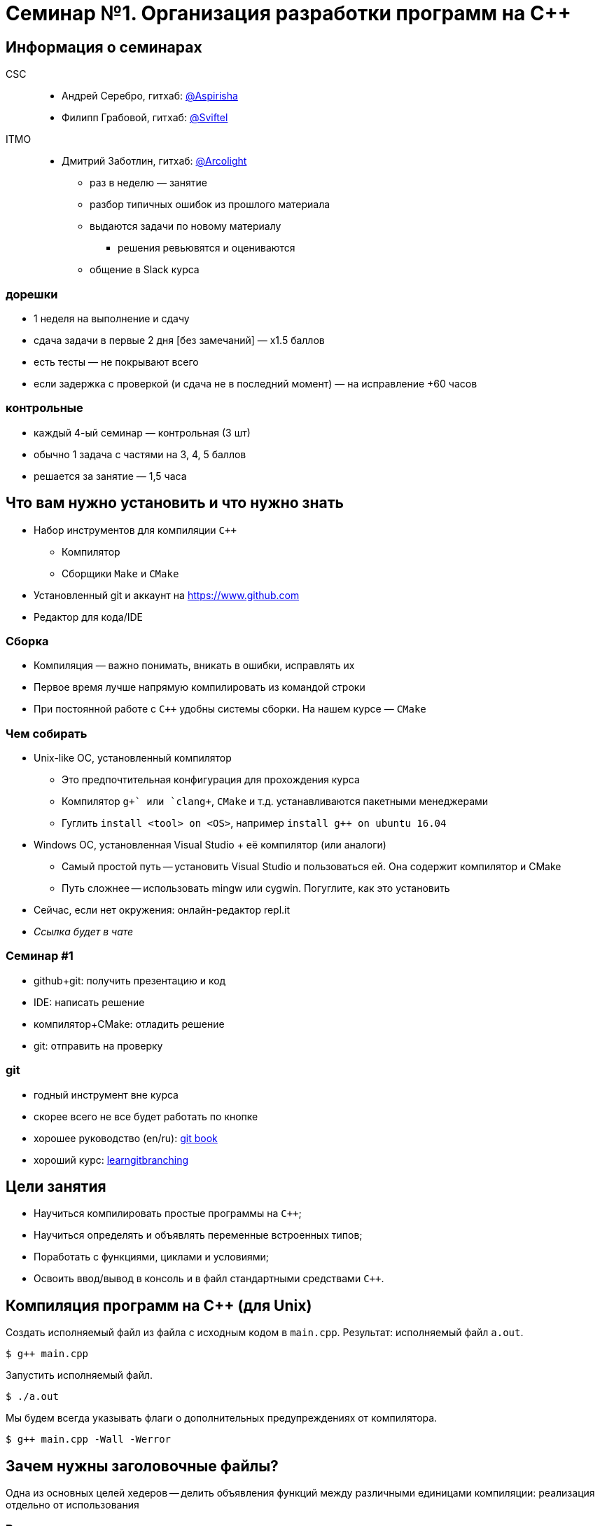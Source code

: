 = Семинар №1. Организация разработки программ на С++
:source-highlighter: highlightjs
:revealjs_hash: true
:icons: font
:customcss: https://codepen.io/anstreth/pen/WNvVedL.css
:revealjs_theme: white

== Информация о семинарах

CSC::
- Андрей Серебро, гитхаб: https://github.com/Aspirisha[@Aspirisha]
- Филипп Грабовой, гитхаб: https://github.com/Sviftel[@Sviftel]

[%hardbreaks]
ITMO::
- Дмитрий Заботлин, гитхаб: https://github.com/Arcolight[@Arcolight]

ifdef::backend-revealjs[=== !]

* раз в неделю — занятие
* разбор типичных ошибок из прошлого материала
* выдаются задачи по новому материалу
** решения ревьювятся и оцениваются
* общение в Slack курса

=== дорешки
* 1 неделя на выполнение и сдачу
* сдача задачи в первые 2 дня [без замечаний] — x1.5 баллов
* есть тесты — не покрывают всего
* если задержка с проверкой (и сдача не в последний момент) — на исправление +60 часов

=== контрольные
* каждый 4-ый семинар — контрольная  (3 шт)
* обычно 1 задача с частями на 3, 4, 5 баллов
* решается за занятие — 1,5 часа

== Что вам нужно установить и что нужно знать

- Набор инструментов для компиляции `C++`
  * Компилятор
  * Сборщики `Make` и `CMake`
- Установленный git и аккаунт на https://www.github.com
- Редактор для кода/IDE

=== Сборка
* Компиляция — важно понимать, вникать в ошибки, исправлять их
* Первое время лучше напрямую компилировать из командой строки

* При постоянной работе с `C++` удобны системы сборки. На нашем курсе — `CMake`

=== Чем собирать
* Unix-like ОС, установленный компилятор
** Это предпочтительная конфигурация для прохождения курса
** Компилятор `g\++` или `clang++`, `CMake` и т.д. устанавливаются пакетными менеджерами
** Гуглить `install <tool> on <OS>`, например `install g++ on ubuntu 16.04`

ifdef::backend-revealjs[=== !]

* Windows ОС, установленная Visual Studio + её компилятор (или аналоги)
** Самый простой путь -- установить Visual Studio и пользоваться ей. Она содержит компилятор и CMake
** Путь сложнее -- использовать mingw или cygwin. Погуглите, как это установить

ifdef::backend-revealjs[=== !]

* Сейчас, если нет окружения: онлайн-редактор repl.it
* _Ссылка будет в чате_

=== Семинар #1
* github+git: получить презентацию и код
* IDE: написать решение
* компилятор+CMake: отладить решение
* git: отправить на проверку

=== git
* годный инструмент вне курса
* скорее всего не все будет работать по кнопке
* хорошее руководство (en/ru): https://git-scm.com/book/en/v2[git book]
* хороший курс: https://learngitbranching.js.org/[learngitbranching]

== Цели занятия
- Научиться компилировать простые программы на `C++`;
- Научиться определять и объявлять переменные встроенных типов;
- Поработать с функциями, циклами и условиями;
- Освоить ввод/вывод в консоль и в файл стандартными средствами `C++`.

== Компиляция программ на C++ (для Unix)

Создать исполняемый файл из файла с исходным кодом в `main.cpp`.
Результат: исполняемый файл `a.out`.

[code]
----
$ g++ main.cpp
----

Запустить исполняемый файл.

[code]
----
$ ./a.out
----

ifdef::backend-revealjs[=== !]

Мы будем всегда указывать флаги о дополнительных предупреждениях от компилятора.

[code]
----
$ g++ main.cpp -Wall -Werror
----

== Зачем нужны заголовочные файлы?

Одна из основных целей хедеров -- делить объявления функций между различными единицами компиляции: реализация отдельно от использования

=== В компиляции

Особенность компиляторов `C` и `C++` в том, что каждый `.c/.cpp` файл они компилируют *изолированно друг от друга*,
получая объектные файлы. Затем эти объектные файлы объединяются (линкуются) в итоговый исполняемый файл

ifdef::backend-revealjs[=== !]

Рассмотрим файлы `main.cpp` и `file.cpp`. В `file.cpp` реализованы функции для работы с файлами

.file.cpp
[source,cpp]
----
...

string read(string const& file_name, uint64_t offset) { ... }

...
----

.main.cpp
[source,cpp]
----
int main() {
    cout << read("input.txt", 0) << endl;
    return 0;
}
----


ifdef::backend-revealjs[=== !]

В `main.cpp` используется `read`. Компилятор компилирует `main.cpp` *отдельно*, поэтому он не может посмотреть
в `file.cpp` и проверить, что такая функция там есть и что у неё подходящая сигнатура

ifdef::backend-revealjs[=== !]

Эта проблема решается с помощью использования заголовочных файлов и директив препроцессора `#include`

Создадим заголовочный файл `file.hpp` с таким декларированием:

.file.hpp
[source,cpp]
----
#pragma once

string read(string const& file_name, uint64_t offset);
----

ifdef::backend-revealjs[=== !]

Модифицируем файлы `main.cpp` и `file.cpp`, чтобы они оба включали заголовочный файл в себя:

.file.cpp
[source,cpp]
----
#include "file.hpp"

string read(string const& file_name, uint64_t offset) { ... }

...
----

.main.cpp
[source,cpp]
----
#include "file.hpp"

int main() {
    cout << read("input.txt", 0) << endl;
    return 0;
}
----

ifdef::backend-revealjs[=== !]

Когда компилятор будет обрабатывать эти файлы, он заменит `#include`-ы на содержимое
файлов, на которые они указывают. Например, `main.cpp` будут выглядеть так:

.main.cpp с вставкой
[source,cpp]
----
#pragma once  // на самом деле эта конструкция опустится

string read(string const& file, uint64_t offset);

int main() {
    cout << read("input.txt", 0) << endl;
    return 0;
}
----

ifdef::backend-revealjs[=== !]

Теперь у компилятора есть объявления функции `read` во всех местах, где её используют.
Объявления достаточно, чтобы компилятор смог создать объектный файл.

Если при линковке определение функции так и не будет найдено, то компилятор (линковщик)
выдаст ошибку линковки вида `undefined reference to read(string const&, uint64_t) in main.cpp`

=== Что еще декларируется

.main.cpp с вставкой
[source,cpp]
----
...

string read(string const& file, uint64_t offset);
// или
string read(string const& file, uint32_t offset);
// или совсем нет

int main() {
    cout << read("input.txt", 0) << endl;
    return 0;
}
----

Важно представление литерала `0` в данных

ifdef::backend-revealjs[=== !]

****
У компилятора `g++` есть опция `-E`, позволяющая посмотреть, как будут выглядеть единицы компиляции
после препроцессинга
****

== Задачи

[NOTE]
====
Если вы видите несоответствие между заданием здесь и в коде (в тестах):

1. Сообщите об этом преподавателю
2. Ориентируйтесь на код, если нет жестких противоречий
====

ifdef::backend-revealjs[=== !]

Требования к задачам: 

- Используйте `cin` и `cout` для вывода при выполнении задач, это необходимо для тестов; не используйте другие способы вывода (в том числе `printf` и прочее), если этого не сказано явно

=== Задача №1. Hello World

Напишите и скомпилируйте программу с функцией `say_hello`, выводящей `Hello, world!` в стандартный вывод

Сигнатура функции:

[source,cpp]
----
void say_hello();
----

Объявите функцию в заголовочном файле `say_hello.hpp`, а её тело реализуйте в файле `say_hello.cpp`

=== Задача №2. Fizz Buzz

Напишите функцию, которая выводит на экран числа от `1` до `n`. Вместо чисел, кратных трем, программа должна выводить слово `Fizz`, а вместо чисел, кратных пяти — слово `Buzz`. Если число кратно пятнадцати, то программа должна выводить слово `FizzBuzz`

Сигнатура функции: 

[source,cpp]
----
void fizzbuzz(uint64_t n);
----

ifdef::backend-revealjs[=== !]

Объявите функцию в заголовочном файле `fizzbuzz.hpp`, а её тело реализуйте в файле `fizzbuzz.cpp`

ifdef::backend-revealjs[=== !]

Результат вызова `fizzbuzz(15)`: 
====

[source,cpp]
----
1
2
Fizz
4
Buzz
Fizz
7
8
Fizz
Buzz
11
Fizz
13
14
FizzBuzz
----
====

=== Задача №3

Напишите функцию `compute_fib`, считывающую из `input.txt` целое `N` и возвращающую `N`-ное число Фибоначчи

Число фибоначчи рекомендуется считать нерекурсивно

Сигнатура функции: 

[source,cpp]
----
int64_t compute_fib();
----

ifdef::backend-revealjs[=== !]

Объявите функцию в заголовочном файле `compute_fib.hpp`, а её тело реализуйте в файле `compute_fib.cpp`

